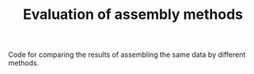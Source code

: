 #+TITLE: Evaluation of assembly methods

Code for comparing the results of assembling the same data by different methods.
